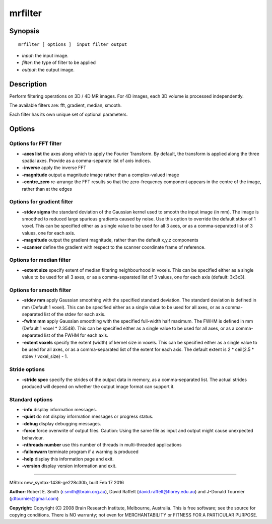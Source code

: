 mrfilter
===========

Synopsis
--------

::

    mrfilter [ options ]  input filter output

-  *input*: the input image.
-  *filter*: the type of filter to be applied
-  *output*: the output image.

Description
-----------

Perform filtering operations on 3D / 4D MR images. For 4D images, each
3D volume is processed independently.

The available filters are: fft, gradient, median, smooth.

Each filter has its own unique set of optional parameters.

Options
-------

Options for FFT filter
^^^^^^^^^^^^^^^^^^^^^^

-  **-axes list** the axes along which to apply the Fourier Transform.
   By default, the transform is applied along the three spatial axes.
   Provide as a comma-separate list of axis indices.

-  **-inverse** apply the inverse FFT

-  **-magnitude** output a magnitude image rather than a complex-valued
   image

-  **-centre_zero** re-arrange the FFT results so that the
   zero-frequency component appears in the centre of the image, rather
   than at the edges

Options for gradient filter
^^^^^^^^^^^^^^^^^^^^^^^^^^^

-  **-stdev sigma** the standard deviation of the Gaussian kernel used
   to smooth the input image (in mm). The image is smoothed to reduced
   large spurious gradients caused by noise. Use this option to override
   the default stdev of 1 voxel. This can be specified either as a
   single value to be used for all 3 axes, or as a comma-separated list
   of 3 values, one for each axis.

-  **-magnitude** output the gradient magnitude, rather than the
   default x,y,z components

-  **-scanner** define the gradient with respect to the scanner
   coordinate frame of reference.

Options for median filter
^^^^^^^^^^^^^^^^^^^^^^^^^

-  **-extent size** specify extent of median filtering neighbourhood in
   voxels. This can be specified either as a single value to be used for
   all 3 axes, or as a comma-separated list of 3 values, one for each
   axis (default: 3x3x3).

Options for smooth filter
^^^^^^^^^^^^^^^^^^^^^^^^^

-  **-stdev mm** apply Gaussian smoothing with the specified standard
   deviation. The standard deviation is defined in mm (Default 1 voxel).
   This can be specified either as a single value to be used for all
   axes, or as a comma-separated list of the stdev for each axis.

-  **-fwhm mm** apply Gaussian smoothing with the specified full-width
   half maximum. The FWHM is defined in mm (Default 1 voxel * 2.3548).
   This can be specified either as a single value to be used for all
   axes, or as a comma-separated list of the FWHM for each axis.

-  **-extent voxels** specify the extent (width) of kernel size in
   voxels. This can be specified either as a single value to be used for
   all axes, or as a comma-separated list of the extent for each axis.
   The default extent is 2 * ceil(2.5 * stdev / voxel_size) - 1.

Stride options
^^^^^^^^^^^^^^

-  **-stride spec** specify the strides of the output data in memory,
   as a comma-separated list. The actual strides produced will depend on
   whether the output image format can support it.

Standard options
^^^^^^^^^^^^^^^^

-  **-info** display information messages.

-  **-quiet** do not display information messages or progress status.

-  **-debug** display debugging messages.

-  **-force** force overwrite of output files. Caution: Using the same
   file as input and output might cause unexpected behaviour.

-  **-nthreads number** use this number of threads in multi-threaded
   applications

-  **-failonwarn** terminate program if a warning is produced

-  **-help** display this information page and exit.

-  **-version** display version information and exit.

--------------

MRtrix new_syntax-1436-ge228c30b, built Feb 17 2016

**Author:** Robert E. Smith (r.smith@brain.org.au), David Raffelt
(david.raffelt@florey.edu.au) and J-Donald Tournier
(jdtournier@gmail.com)

**Copyright:** Copyright (C) 2008 Brain Research Institute, Melbourne,
Australia. This is free software; see the source for copying conditions.
There is NO warranty; not even for MERCHANTABILITY or FITNESS FOR A
PARTICULAR PURPOSE.
